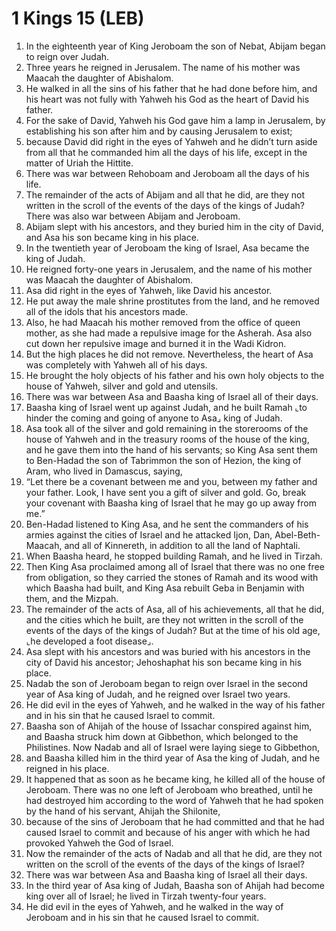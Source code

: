* 1 Kings 15 (LEB)
:PROPERTIES:
:ID: LEB/11-1KI15
:END:

1. In the eighteenth year of King Jeroboam the son of Nebat, Abijam began to reign over Judah.
2. Three years he reigned in Jerusalem. The name of his mother was Maacah the daughter of Abishalom.
3. He walked in all the sins of his father that he had done before him, and his heart was not fully with Yahweh his God as the heart of David his father.
4. For the sake of David, Yahweh his God gave him a lamp in Jerusalem, by establishing his son after him and by causing Jerusalem to exist;
5. because David did right in the eyes of Yahweh and he didn’t turn aside from all that he commanded him all the days of his life, except in the matter of Uriah the Hittite.
6. There was war between Rehoboam and Jeroboam all the days of his life.
7. The remainder of the acts of Abijam and all that he did, are they not written in the scroll of the events of the days of the kings of Judah? There was also war between Abijam and Jeroboam.
8. Abijam slept with his ancestors, and they buried him in the city of David, and Asa his son became king in his place.
9. In the twentieth year of Jeroboam the king of Israel, Asa became the king of Judah.
10. He reigned forty-one years in Jerusalem, and the name of his mother was Maacah the daughter of Abishalom.
11. Asa did right in the eyes of Yahweh, like David his ancestor.
12. He put away the male shrine prostitutes from the land, and he removed all of the idols that his ancestors made.
13. Also, he had Maacah his mother removed from the office of queen mother, as she had made a repulsive image for the Asherah. Asa also cut down her repulsive image and burned it in the Wadi Kidron.
14. But the high places he did not remove. Nevertheless, the heart of Asa was completely with Yahweh all of his days.
15. He brought the holy objects of his father and his own holy objects to the house of Yahweh, silver and gold and utensils.
16. There was war between Asa and Baasha king of Israel all of their days.
17. Baasha king of Israel went up against Judah, and he built Ramah ⌞to hinder the coming and going of anyone to Asa⌟ king of Judah.
18. Asa took all of the silver and gold remaining in the storerooms of the house of Yahweh and in the treasury rooms of the house of the king, and he gave them into the hand of his servants; so King Asa sent them to Ben-Hadad the son of Tabrimmon the son of Hezion, the king of Aram, who lived in Damascus, saying,
19. “Let there be a covenant between me and you, between my father and your father. Look, I have sent you a gift of silver and gold. Go, break your covenant with Baasha king of Israel that he may go up away from me.”
20. Ben-Hadad listened to King Asa, and he sent the commanders of his armies against the cities of Israel and he attacked Ijon, Dan, Abel-Beth-Maacah, and all of Kinnereth, in addition to all the land of Naphtali.
21. When Baasha heard, he stopped building Ramah, and he lived in Tirzah.
22. Then King Asa proclaimed among all of Israel that there was no one free from obligation, so they carried the stones of Ramah and its wood with which Baasha had built, and King Asa rebuilt Geba in Benjamin with them, and the Mizpah.
23. The remainder of the acts of Asa, all of his achievements, all that he did, and the cities which he built, are they not written in the scroll of the events of the days of the kings of Judah? But at the time of his old age, ⌞he developed a foot disease⌟.
24. Asa slept with his ancestors and was buried with his ancestors in the city of David his ancestor; Jehoshaphat his son became king in his place.
25. Nadab the son of Jeroboam began to reign over Israel in the second year of Asa king of Judah, and he reigned over Israel two years.
26. He did evil in the eyes of Yahweh, and he walked in the way of his father and in his sin that he caused Israel to commit.
27. Baasha son of Ahijah of the house of Issachar conspired against him, and Baasha struck him down at Gibbethon, which belonged to the Philistines. Now Nadab and all of Israel were laying siege to Gibbethon,
28. and Baasha killed him in the third year of Asa the king of Judah, and he reigned in his place.
29. It happened that as soon as he became king, he killed all of the house of Jeroboam. There was no one left of Jeroboam who breathed, until he had destroyed him according to the word of Yahweh that he had spoken by the hand of his servant, Ahijah the Shilonite,
30. because of the sins of Jeroboam that he had committed and that he had caused Israel to commit and because of his anger with which he had provoked Yahweh the God of Israel.
31. Now the remainder of the acts of Nadab and all that he did, are they not written on the scroll of the events of the days of the kings of Israel?
32. There was war between Asa and Baasha king of Israel all their days.
33. In the third year of Asa king of Judah, Baasha son of Ahijah had become king over all of Israel; he lived in Tirzah twenty-four years.
34. He did evil in the eyes of Yahweh, and he walked in the way of Jeroboam and in his sin that he caused Israel to commit.
